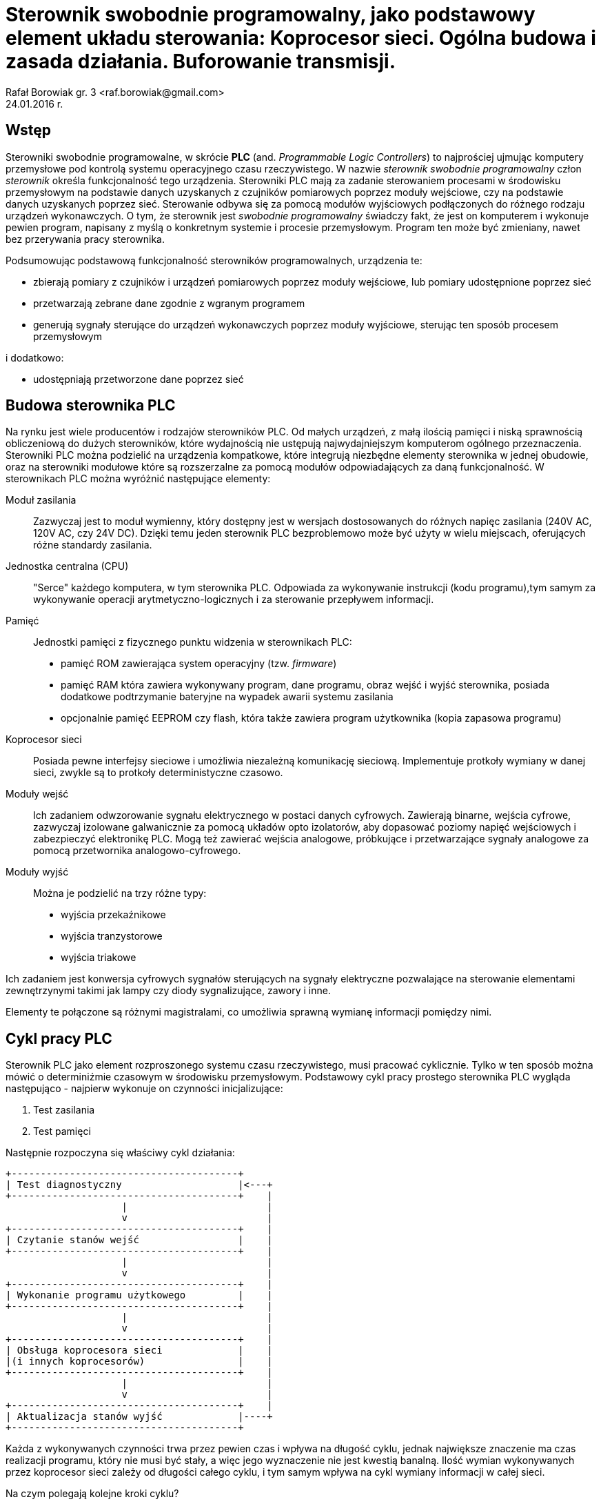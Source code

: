 = Sterownik swobodnie programowalny, jako podstawowy element układu sterowania: Koprocesor sieci. Ogólna budowa i zasada działania. Buforowanie transmisji.
Rafał Borowiak gr. 3 <raf.borowiak@gmail.com>
24.01.2016 r.


:doctype: article
:listing-caption: Listing
:pdf-page-size: A4


== Wstęp
Sterowniki swobodnie programowalne, w skrócie *PLC* (and. _Programmable Logic Controllers_)
to najprościej ujmując komputery przemysłowe pod kontrolą systemu operacyjnego czasu rzeczywistego.
W nazwie _sterownik swobodnie programowalny_ człon _sterownik_ określa funkcjonalność tego urządzenia.
Sterowniki PLC mają za zadanie sterowaniem procesami w środowisku przemysłowym na podstawie danych uzyskanych z
czujników pomiarowych poprzez moduły wejściowe, czy na podstawie danych uzyskanych poprzez sieć.
Sterowanie odbywa się za pomocą modułów wyjściowych podłączonych do różnego rodzaju urządzeń wykonawczych.
O tym, że sterownik jest _swobodnie programowalny_ świadczy fakt, że jest on komputerem i wykonuje pewien program,
napisany z myślą o konkretnym systemie i procesie przemysłowym. Program ten może być zmieniany, nawet
bez przerywania pracy sterownika.

Podsumowując podstawową funkcjonalność sterowników programowalnych, urządzenia te:

* zbierają pomiary z czujników i urządzeń pomiarowych poprzez moduły wejściowe, lub pomiary udostępnione poprzez sieć
* przetwarzają zebrane dane zgodnie z wgranym programem
* generują sygnały sterujące do urządzeń wykonawczych poprzez moduły wyjściowe, sterując ten sposób procesem przemysłowym

i dodatkowo:

* udostępniają przetworzone dane poprzez sieć

== Budowa sterownika PLC
Na rynku jest wiele producentów i rodzajów sterowników PLC. Od małych urządzeń,
z małą ilością pamięci i niską sprawnością obliczeniową do dużych sterowników,
które wydajnością nie ustępują najwydajniejszym komputerom ogólnego przeznaczenia.
Sterowniki PLC można podzielić na urządzenia kompatkowe, które integrują
niezbędne elementy sterownika w jednej obudowie, oraz na sterowniki modułowe
które są rozszerzalne za pomocą modułów odpowiadających za daną funkcjonalność.
W sterownikach PLC można wyróżnić następujące elementy:

Moduł zasilania::
Zazwyczaj jest to moduł wymienny, który dostępny jest w wersjach
dostosowanych do różnych napięc zasilania (240V AC, 120V AC, czy 24V DC). Dzięki
temu jeden sterownik PLC bezproblemowo może być użyty w wielu miejscach,
oferujących różne standardy zasilania.
Jednostka centralna (CPU)::
"Serce" każdego komputera, w tym sterownika PLC. Odpowiada za wykonywanie
instrukcji (kodu programu),tym samym za wykonywanie operacji
arytmetyczno-logicznych i za sterowanie przepływem informacji.

Pamięć::
Jednostki pamięci z fizycznego punktu widzenia w sterownikach PLC:

* pamięć ROM zawierająca system operacyjny (tzw. _firmware_)
* pamięć RAM która zawiera wykonywany program, dane programu, obraz wejść i
wyjść sterownika, posiada dodatkowe podtrzymanie bateryjne na wypadek awarii
systemu zasilania
* opcjonalnie pamięć EEPROM czy flash, która także zawiera program użytkownika
(kopia zapasowa programu)

Koprocesor sieci::
Posiada pewne interfejsy sieciowe i umożliwia niezależną komunikację sieciową.
Implementuje protkoły wymiany w danej sieci, zwykle są to protkoły
deterministyczne czasowo.

Moduły wejść::
Ich zadaniem odwzorowanie sygnału elektrycznego w postaci danych cyfrowych.
Zawierają binarne, wejścia cyfrowe, zazwyczaj izolowane galwanicznie za pomocą
układów opto izolatorów, aby dopasować poziomy napięć wejściowych i zabezpieczyć
elektronikę PLC. Mogą też zawierać wejścia analogowe,
próbkujące i przetwarzające sygnały analogowe za pomocą przetwornika
analogowo-cyfrowego.

Moduły wyjść::
Można je podzielić na trzy różne typy:

* wyjścia przekaźnikowe
* wyjścia tranzystorowe
* wyjścia triakowe

Ich zadaniem jest konwersja cyfrowych sygnałów sterujących na sygnały
elektryczne pozwalające na sterowanie elementami zewnętrzynymi takimi jak lampy
czy diody sygnalizujące, zawory i inne.

Elementy te połączone są różnymi magistralami, co umożliwia sprawną wymianę
informacji pomiędzy nimi.

== Cykl pracy PLC
Sterownik PLC jako element rozproszonego systemu czasu rzeczywistego, musi
pracować cyklicznie. Tylko w ten sposób można mówić o determiniźmie czasowym
w środowisku przemysłowym. Podstawowy cykl pracy prostego sterownika PLC
wygląda następująco - najpierw wykonuje on czynności inicjalizujące:

. Test zasilania
. Test pamięci

Następnie rozpoczyna się właściwy cykl działania:

[ditaa]
....
+---------------------------------------+
| Test diagnostyczny                    |<---+
+---------------------------------------+    |
                    |                        |
                    v                        |
+---------------------------------------+    |
| Czytanie stanów wejść                 |    |
+---------------------------------------+    |
                    |                        |
                    v                        |
+---------------------------------------+    |
| Wykonanie programu użytkowego         |    |
+---------------------------------------+    |
                    |                        |
                    v                        |
+---------------------------------------+    |
| Obsługa koprocesora sieci             |    |
|(i innych koprocesorów)                |    |
+---------------------------------------+    |
                    |                        |
                    v                        |
+---------------------------------------+    |
| Aktualizacja stanów wyjść             |----+
+---------------------------------------+
....

Każda z wykonywanych czynności trwa przez pewien czas i wpływa na długość cyklu,
jednak największe znaczenie ma czas realizacji programu, który nie musi być
stały, a więc jego wyznaczenie nie jest kwestią banalną. Ilość wymian
wykonywanych przez koprocesor sieci zależy od długości całego cyklu, i tym samym
wpływa na cykl wymiany informacji w całej sieci.

Na czym polegają kolejne kroki cyklu?

Test diagnostyczny::
Polega na wykonaniu podstawowej diagnostyki określającej czy sterownik PLC
może kontynuować swoją pracę. Wykonywane są np. testy konfiguracji i zasilania
modułów. Sprawdzane jest np. czy możliwa jest komunikacja z modułami, a jeśli
wystąpi poważny błąd to sterownik przechodzi w tryb _STOP_ i informuje o
problemie.

Czytanie stanów wejść::
Stan wejść to podstawowe dane na których operuje sterownik PLC. W tym kroku są
one zapisywane w pamięci. Dlatego też program nie ma dostępu do aktualnych
stanów wejść, a jedynie do ich stanu zapisanego w tej fazie.

Wykonanie programu użytkowego::
Tutaj wykonywany jest jeden obieg programu użytkownika. Tutaj program
przetwarza dane wejściowe i zapisuje wyniki do obszaru pamięci odpowiedzialnego
za przechowywanie danych wyjściowych. Przetwarzane są także dane otrzymane
przez sieć, oraz wywoływane rozkazy wykonania transmisji.

Obsługa koprocesora sieci::
W tej fazie koprocesor sieci wykonuje rozkazy transmisji otrzymane od jednostki
centralnej. Przepisuje także otrzymane z sieci informacje do pamięci, tak aby
w fazie wykonania programu można było z nich skorzystać.

Aktualizacja stanów wyjść::
W tym kroku dane z pamięci przepisywane są do buforów wyjściowych modułów
wyjściowych, co następnie skutkuje uaktualnieniem poziomu elektrycznych sygnałów
na wyjściach.
